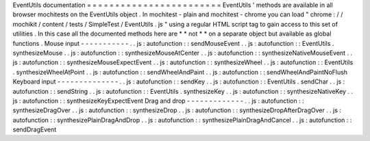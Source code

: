 EventUtils
documentation
=
=
=
=
=
=
=
=
=
=
=
=
=
=
=
=
=
=
=
=
=
=
=
=
EventUtils
'
methods
are
available
in
all
browser
mochitests
on
the
EventUtils
object
.
In
mochitest
-
plain
and
mochitest
-
chrome
you
can
load
"
chrome
:
/
/
mochikit
/
content
/
tests
/
SimpleTest
/
EventUtils
.
js
"
using
a
regular
HTML
script
tag
to
gain
access
to
this
set
of
utilities
.
In
this
case
all
the
documented
methods
here
are
*
*
not
*
*
on
a
separate
object
but
available
as
global
functions
.
Mouse
input
-
-
-
-
-
-
-
-
-
-
-
.
.
js
:
autofunction
:
:
sendMouseEvent
.
.
js
:
autofunction
:
:
EventUtils
.
synthesizeMouse
.
.
js
:
autofunction
:
:
synthesizeMouseAtCenter
.
.
js
:
autofunction
:
:
synthesizeNativeMouseEvent
.
.
js
:
autofunction
:
:
synthesizeMouseExpectEvent
.
.
js
:
autofunction
:
:
synthesizeWheel
.
.
js
:
autofunction
:
:
EventUtils
.
synthesizeWheelAtPoint
.
.
js
:
autofunction
:
:
sendWheelAndPaint
.
.
js
:
autofunction
:
:
sendWheelAndPaintNoFlush
Keyboard
input
-
-
-
-
-
-
-
-
-
-
-
-
-
-
.
.
js
:
autofunction
:
:
sendKey
.
.
js
:
autofunction
:
:
EventUtils
.
sendChar
.
.
js
:
autofunction
:
:
sendString
.
.
js
:
autofunction
:
:
EventUtils
.
synthesizeKey
.
.
js
:
autofunction
:
:
synthesizeNativeKey
.
.
js
:
autofunction
:
:
synthesizeKeyExpectEvent
Drag
and
drop
-
-
-
-
-
-
-
-
-
-
-
-
-
.
.
js
:
autofunction
:
:
synthesizeDragOver
.
.
js
:
autofunction
:
:
synthesizeDrop
.
.
js
:
autofunction
:
:
synthesizeDropAfterDragOver
.
.
js
:
autofunction
:
:
synthesizePlainDragAndDrop
.
.
js
:
autofunction
:
:
synthesizePlainDragAndCancel
.
.
js
:
autofunction
:
:
sendDragEvent
